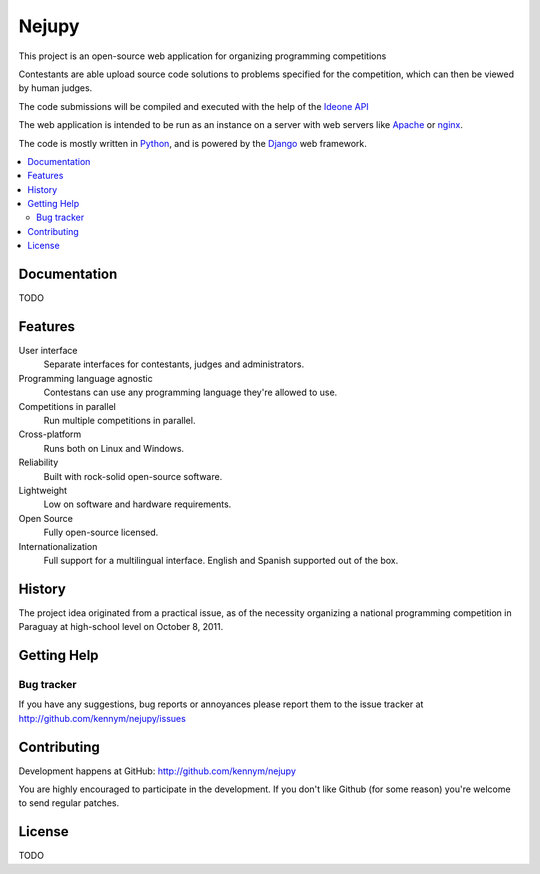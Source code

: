 ======
Nejupy
======

This project is an open-source web application for organizing
programming competitions

Contestants are able upload source code solutions to problems
specified for the competition, which can then be viewed by human
judges.

The code submissions will be compiled and executed with the help of
the `Ideone`_ `API`_

The web application is intended to be run as an instance on a server
with web servers like `Apache`_ or `nginx`_.

The code is mostly written in `Python`_, and is powered by
the `Django`_ web framework.

.. _`Ideone`: http://www.ideone.com
.. _`API`: http://www.ideone.com/api
.. _`Apache`: http://www.apache.org
.. _`nginx`: http://en.wikipedia.org/wiki/Nginx
.. _`Python`: http://www.python.org
.. _`Django`: http://www.djangoproject.com

.. contents::
   :local:

Documentation
=============

TODO

Features
========

User interface
    Separate interfaces for contestants, judges and administrators.

Programming language agnostic
    Contestans can use any programming language they're allowed to
    use.

Competitions in parallel
    Run multiple competitions in parallel.

Cross-platform
    Runs both on Linux and Windows.

Reliability
    Built with rock-solid open-source software.

Lightweight
    Low on software and hardware requirements.

Open Source
    Fully open-source licensed.

Internationalization 
    Full support for a multilingual interface. English and Spanish
    supported out of the box.


History
=======

The project idea originated from a practical issue, as of the
necessity organizing a national programming competition in Paraguay at
high-school level on October 8, 2011.


Getting Help
============

Bug tracker
-----------

If you have any suggestions, bug reports or annoyances please report
them to the issue tracker at
http://github.com/kennym/nejupy/issues


Contributing
============

Development happens at GitHub: http://github.com/kennym/nejupy

You are highly encouraged to participate in the development. If you
don't like Github (for some reason) you're welcome to send regular
patches.

License
=======

TODO
